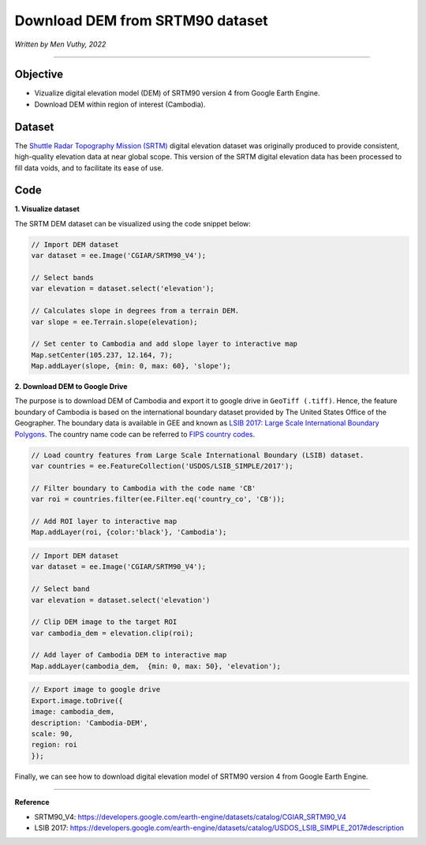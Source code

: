 =====================================
Download DEM from SRTM90 dataset
=====================================
*Written by Men Vuthy, 2022*

----------

Objective
---------------

* Vizualize digital elevation model (DEM) of SRTM90 version 4 from Google Earth Engine.
* Download DEM within region of interest (Cambodia).

Dataset
---------------

The `Shuttle Radar Topography Mission (SRTM) <https://developers.google.com/earth-engine/datasets/catalog/CGIAR_SRTM90_V4#description>`__ digital elevation dataset was originally produced to provide consistent, high-quality elevation data at near global scope. This version of the SRTM digital elevation data has been processed to fill data voids, and to facilitate its ease of use.

.. figure:: img/CGIAR-SRTM98_V4.png
    :width: 500px
    :align: center

Code
---------------

**1. Visualize dataset**

The SRTM DEM dataset can be visualized using the code snippet below:

.. code-block:: JavaScript

    // Import DEM dataset
    var dataset = ee.Image('CGIAR/SRTM90_V4');

    // Select bands
    var elevation = dataset.select('elevation');

    // Calculates slope in degrees from a terrain DEM.
    var slope = ee.Terrain.slope(elevation);

    // Set center to Cambodia and add slope layer to interactive map
    Map.setCenter(105.237, 12.164, 7);
    Map.addLayer(slope, {min: 0, max: 60}, 'slope');

.. figure:: img/STRM90_dataset.png
    :width: 1200px
    :align: center

**2. Download DEM to Google Drive**

The purpose is to download DEM of Cambodia and export it to google drive in ``GeoTiff (.tiff)``. Hence, the feature boundary of Cambodia is based on the international boundary dataset provided by The United States Office of the Geographer. The boundary data is available in GEE and known as `LSIB 2017: Large Scale International Boundary Polygons <https://developers.google.com/earth-engine/datasets/catalog/USDOS_LSIB_SIMPLE_2017#description>`__. The country name code can be referred to `FIPS country codes <https://en.wikipedia.org/wiki/List_of_FIPS_country_codes>`__.

.. code-block:: JavaScript

    // Load country features from Large Scale International Boundary (LSIB) dataset.
    var countries = ee.FeatureCollection('USDOS/LSIB_SIMPLE/2017');

    // Filter boundary to Cambodia with the code name 'CB'
    var roi = countries.filter(ee.Filter.eq('country_co', 'CB'));

    // Add ROI layer to interactive map
    Map.addLayer(roi, {color:'black'}, 'Cambodia');

.. figure:: img/cambodia_bound.png
    :width: 1200px
    :align: center

.. code-block:: JavaScript

    // Import DEM dataset
    var dataset = ee.Image('CGIAR/SRTM90_V4');

    // Select band
    var elevation = dataset.select('elevation')

    // Clip DEM image to the target ROI
    var cambodia_dem = elevation.clip(roi);
    
    // Add layer of Cambodia DEM to interactive map
    Map.addLayer(cambodia_dem,  {min: 0, max: 50}, 'elevation');

.. figure:: img/cambodia_dem.png
    :width: 1200px
    :align: center

.. code-block:: JavaScript
    
    // Export image to google drive
    Export.image.toDrive({
    image: cambodia_dem,
    description: 'Cambodia-DEM',
    scale: 90,
    region: roi
    });

Finally, we can see how to download digital elevation model of SRTM90 version 4 from Google Earth Engine.

----------

**Reference**

* SRTM90_V4: https://developers.google.com/earth-engine/datasets/catalog/CGIAR_SRTM90_V4
* LSIB 2017: https://developers.google.com/earth-engine/datasets/catalog/USDOS_LSIB_SIMPLE_2017#description
